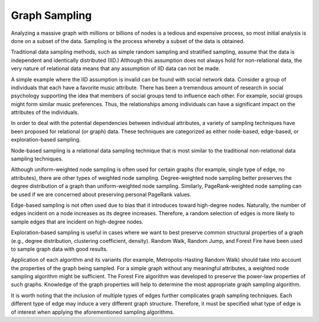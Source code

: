 Graph Sampling
==============

Analyzing a massive graph with millions or billions of nodes is a tedious and expensive process, so most initial analysis is done on a subset of the data.  Sampling is the process whereby a subset of the data is obtained.

Traditional data sampling methods, such as simple random sampling and stratified sampling, assume that the data is independent and identically distributed (IID.)  Although this assumption does not always hold for non-relational data, the very nature of relational data means that any assumption of IID data can not be made.

A simple example where the IID assumption is invalid can be found with social network data.  Consider a group of individuals that each have a favorite music attribute.  There has been a tremendous amount of research in social psychology supporting the idea that members of social groups tend to influence each other.  For example, social groups might form similar music preferences.  Thus, the relationships among individuals can have a significant impact on the attributes of the individuals.  

In order to deal with the potential dependencies between individual attributes, a variety of sampling techniques have been proposed for relational (or graph) data.  These techniques are categorized as either node-based, edge-based, or exploration-based sampling.

Node-based sampling is a relational data sampling technique that is most similar to the traditional non-relational data sampling techniques.

Although uniform-weighted node sampling is often used for certain graphs (for example, single type of edge, no attributes), there are other types of weighted node sampling.  Degree-weighted node sampling better preserves the degree distribution of a graph than uniform-weighted node sampling.  Similarly, PageRank-weighted node sampling can be used if we are concerned about preserving personal PageRank values.

Edge-based sampling is not often used due to bias that it introduces toward high-degree nodes.  Naturally, the number of edges incident on a node increases as its degree increases.  Therefore, a random selection of edges is more likely to sample edges that are incident on high-degree nodes.  

Exploration-based sampling is useful in cases where we want to best preserve common structural properties of a graph (e.g., degree distribution, clustering coefficient, density).  Random Walk, Random Jump, and Forest Fire have been used to sample graph data with good results.

Application of each algorithm and its variants (for example, Metropolis-Hasting Random Walk) should take into account the properties of the graph being sampled.  For a simple graph without any meaningful attributes, a weighted node sampling algorithm might be sufficient.  The Forest Fire algorithm was developed to preserve the power-law properties of such graphs.  Knowledge of the graph properties will help to determine the most appropriate graph sampling algorithm.

It is worth noting that the inclusion of multiple types of edges further complicates graph sampling techniques.  Each different type of edge may induce a very different graph structure.  Therefore, it must be specified what type of edge is of interest when applying the aforementioned sampling algorithms.

